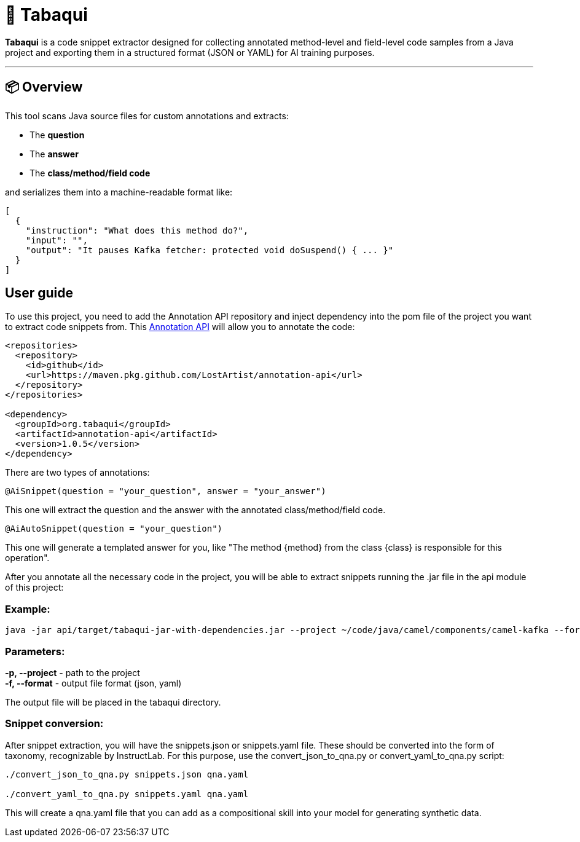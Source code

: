 = 🧠 Tabaqui

**Tabaqui** is a code snippet extractor designed for collecting annotated method-level and field-level code samples from a Java project and exporting them in a structured format (JSON or YAML) for AI training purposes.

'''

== 📦 Overview

This tool scans Java source files for custom annotations and extracts:

- The **question**
- The **answer**
- The **class/method/field code**

and serializes them into a machine-readable format like:

[source,json]
----
[
  {
    "instruction": "What does this method do?",
    "input": "",
    "output": "It pauses Kafka fetcher: protected void doSuspend() { ... }"
  }
]
----

== User guide

To use this project, you need to add the Annotation API repository and inject dependency into the pom file of the project you want to extract code snippets from. This https://github.com/LostArtist/ai-annotations-api[Annotation API] will allow you to annotate the code:

[source, xml]
----
<repositories>
  <repository>
    <id>github</id>
    <url>https://maven.pkg.github.com/LostArtist/annotation-api</url>
  </repository>
</repositories>

<dependency>
  <groupId>org.tabaqui</groupId>
  <artifactId>annotation-api</artifactId>
  <version>1.0.5</version>
</dependency>
----



There are two types of annotations:

[source,java]
----
@AiSnippet(question = "your_question", answer = "your_answer")
----

This one will extract the question and the answer with the annotated class/method/field code.

[source,java]
----
@AiAutoSnippet(question = "your_question")
----

This one will generate a templated answer for you, like "The method {method} from the class {class} is responsible for this operation".

After you annotate all the necessary code in the project, you will be able to extract snippets running the .jar file in the api module of this project:

=== Example:
[source, ]
----
java -jar api/target/tabaqui-jar-with-dependencies.jar --project ~/code/java/camel/components/camel-kafka --format json
----

=== Parameters:

**-p, --project** - path to the project +
**-f, --format** - output file format (json, yaml)

The output file will be placed in the tabaqui directory.

=== Snippet conversion:

After snippet extraction, you will have the snippets.json or snippets.yaml file. These should be converted into the form of taxonomy, recognizable by InstructLab. For this purpose, use the convert_json_to_qna.py or convert_yaml_to_qna.py script:

[source, ]
----
./convert_json_to_qna.py snippets.json qna.yaml

./convert_yaml_to_qna.py snippets.yaml qna.yaml
----

This will create a qna.yaml file that you can add as a compositional skill into your model for generating synthetic data.

